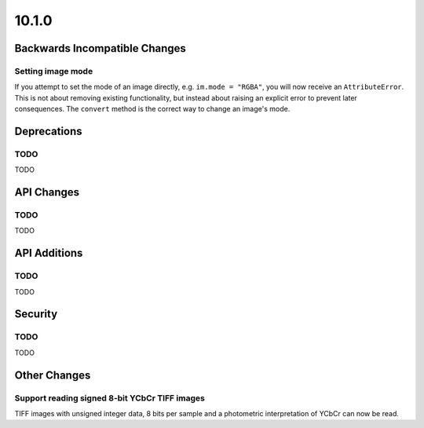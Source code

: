 10.1.0
------

Backwards Incompatible Changes
==============================

Setting image mode
^^^^^^^^^^^^^^^^^^

If you attempt to set the mode of an image directly, e.g.
``im.mode = "RGBA"``, you will now receive an ``AttributeError``. This is
not about removing existing functionality, but instead about raising an
explicit error to prevent later consequences. The ``convert`` method is the
correct way to change an image's mode.

Deprecations
============

TODO
^^^^

TODO

API Changes
===========

TODO
^^^^

TODO

API Additions
=============

TODO
^^^^

TODO

Security
========

TODO
^^^^

TODO

Other Changes
=============

Support reading signed 8-bit YCbCr TIFF images
^^^^^^^^^^^^^^^^^^^^^^^^^^^^^^^^^^^^^^^^^^^^^^

TIFF images with unsigned integer data, 8 bits per sample and a photometric
interpretation of YCbCr can now be read.
